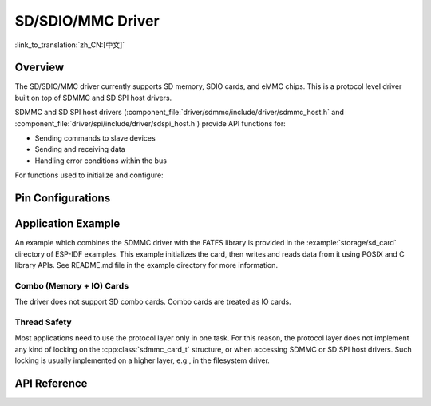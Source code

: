 SD/SDIO/MMC Driver
==================

:link_to_translation:`zh_CN:[中文]`

Overview
--------

The SD/SDIO/MMC driver currently supports SD memory, SDIO cards, and eMMC chips. This is a protocol level driver built on top of SDMMC and SD SPI host drivers.

SDMMC and SD SPI host drivers (:component_file:`driver/sdmmc/include/driver/sdmmc_host.h` and :component_file:`driver/spi/include/driver/sdspi_host.h`) provide API functions for:

- Sending commands to slave devices
- Sending and receiving data
- Handling error conditions within the bus

For functions used to initialize and configure:

.. list::

    :SOC_SDMMC_HOST_SUPPORTED: - SDMMC host, see :doc:`SDMMC Host API <../peripherals/sdmmc_host>`
    - SD SPI host, see :doc:`SD SPI Host API <../peripherals/sdspi_host>`


.. only:: SOC_SDMMC_HOST_SUPPORTED

    The SDMMC protocol layer described in this document handles the specifics of the SD protocol, such as the card initialization and data transfer commands.

    The protocol layer works with the host via the :cpp:class:`sdmmc_host_t` structure. This structure contains pointers to various functions of the host.

Pin Configurations
------------------

.. only:: SOC_SDMMC_USE_IOMUX and not SOC_SDMMC_USE_GPIO_MATRIX

    SDMMC pins are dedicated, you don't have to configure the pins.

.. only:: SOC_SDMMC_USE_GPIO_MATRIX and not SOC_SDMMC_USE_IOMUX

    SDMMC pin signals are routed via GPIO Matrix, so you will need to configure the pins in :cpp:type:`sdmmc_slot_config_t`.

.. only:: esp32p4

    SDMMC have two slots:

    .. list::

        - slot 0 pins are dedicated for UHS-I mode. This is not yet supported in the driver.
        - slot 1 pins are routed via GPIO Matrix, and it's for non UHS-I usage. You will need to configure the pins in :cpp:type:`sdmmc_slot_config_t` to use the slot 1.

Application Example
-------------------

An example which combines the SDMMC driver with the FATFS library is provided in the :example:`storage/sd_card` directory of ESP-IDF examples. This example initializes the card, then writes and reads data from it using POSIX and C library APIs. See README.md file in the example directory for more information.

.. only:: SOC_SDMMC_HOST_SUPPORTED

    Protocol Layer API
    ------------------

    The protocol layer is given the :cpp:class:`sdmmc_host_t` structure. This structure describes the SD/MMC host driver, lists its capabilities, and provides pointers to functions of the driver. The protocol layer stores card-specific information in the :cpp:class:`sdmmc_card_t` structure. When sending commands to the SD/MMC host driver, the protocol layer uses the :cpp:class:`sdmmc_command_t` structure to describe the command, arguments, expected return values, and data to transfer if there is any.


    Using API with SD Memory Cards
    ^^^^^^^^^^^^^^^^^^^^^^^^^^^^^^

    1. To initialize the host, call the host driver functions, e.g., :cpp:func:`sdmmc_host_init`, :cpp:func:`sdmmc_host_init_slot`.
    2. To initialize the card, call :cpp:func:`sdmmc_card_init` and pass to it the parameters ``host`` - the host driver information, and ``card`` - a pointer to the structure :cpp:class:`sdmmc_card_t` which will be filled with information about the card when the function completes.
    3. To read and write sectors of the card, use :cpp:func:`sdmmc_read_sectors` and :cpp:func:`sdmmc_write_sectors` respectively and pass to it the parameter ``card`` - a pointer to the card information structure.
    4. If the card is not used anymore, call the host driver function - e.g., :cpp:func:`sdmmc_host_deinit` - to disable the host peripheral and free the resources allocated by the driver.


    Using API with eMMC Chips
    ^^^^^^^^^^^^^^^^^^^^^^^^^

    From the protocol layer's perspective, eMMC memory chips behave exactly like SD memory cards. Even though eMMCs are chips and do not have a card form factor, the terminology for SD cards can still be applied to eMMC due to the similarity of the protocol (`sdmmc_card_t`, `sdmmc_card_init`). Note that eMMC chips cannot be used over SPI, which makes them incompatible with the SD SPI host driver.

    To initialize eMMC memory and perform read/write operations, follow the steps listed for SD cards in the previous section.


    Using API with SDIO Cards
    ^^^^^^^^^^^^^^^^^^^^^^^^^

    Initialization and the probing process are the same as with SD memory cards. The only difference is in data transfer commands in SDIO mode.

    During the card initialization and probing, performed with :cpp:func:`sdmmc_card_init`, the driver only configures the following registers of the IO card:

    1. The IO portion of the card is reset by setting RES bit in the I/O Abort (0x06) register.
    2. If 4-line mode is enabled in host and slot configuration, the driver attempts to set the Bus width field in the Bus Interface Control (0x07) register. If setting the filed is successful, which means that the slave supports 4-line mode, the host is also switched to 4-line mode.
    3. If high-speed mode is enabled in the host configuration, the SHS bit is set in the High Speed (0x13) register.

    In particular, the driver does not set any bits in (1) I/O Enable and Int Enable registers, (2) I/O block sizes, etc. Applications can set them by calling :cpp:func:`sdmmc_io_write_byte`.

    For card configuration and data transfer, choose the pair of functions relevant to your case from the table below.

    .. list-table::
       :widths: 55 25 20
       :header-rows: 1

       * - Action
         - Read Function
         - Write Function
       * - Read and write a single byte using IO_RW_DIRECT (CMD52)
         - :cpp:func:`sdmmc_io_read_byte`
         - :cpp:func:`sdmmc_io_write_byte`
       * - Read and write multiple bytes using IO_RW_EXTENDED (CMD53) in byte mode
         - :cpp:func:`sdmmc_io_read_bytes`
         - :cpp:func:`sdmmc_io_write_bytes`
       * - Read and write blocks of data using IO_RW_EXTENDED (CMD53) in block mode
         - :cpp:func:`sdmmc_io_read_blocks`
         - :cpp:func:`sdmmc_io_write_blocks`

    SDIO interrupts can be enabled by the application using the function :cpp:func:`sdmmc_io_enable_int`. When using SDIO in 1-line mode, the D1 line also needs to be connected to use SDIO interrupts.

    If you want the application to wait until the SDIO interrupt occurs, use :cpp:func:`sdmmc_io_wait_int`.

    .. only:: esp32

        There is a component ESSL (ESP Serial Slave Link) to use if you are communicating with an ESP32 SDIO slave. See :doc:`/api-reference/protocols/esp_serial_slave_link` and example :example:`peripherals/sdio/host`.

Combo (Memory + IO) Cards
^^^^^^^^^^^^^^^^^^^^^^^^^

The driver does not support SD combo cards. Combo cards are treated as IO cards.


Thread Safety
^^^^^^^^^^^^^

Most applications need to use the protocol layer only in one task. For this reason, the protocol layer does not implement any kind of locking on the :cpp:class:`sdmmc_card_t` structure, or when accessing SDMMC or SD SPI host drivers. Such locking is usually implemented on a higher layer, e.g., in the filesystem driver.


API Reference
-------------

.. include-build-file:: inc/sdmmc_cmd.inc

.. include-build-file:: inc/sdmmc_types.inc
